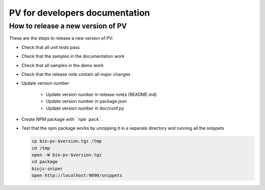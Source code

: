 PV for developers documentation
=========================================

How to release a new version of PV
------------------------------------------

These are the steps to release a new version of PV:

* Check that all unit tests pass
* Check that the samples in the documentation work
* Check that all samples in the demo work
* Check that the release note contain all major changes
* Update version number

    - Update version number in release notes (README.md)
    - Update version number in package.json
    - Update version number in doc/conf.py

* Create NPM package with ```npm pack```.
* Test that the npm package works by unzipping it in a separate directory and running all the snippets 

  .. code-block:: bash
    
    cp bio-pv-$version.tgz /tmp
    cd /tmp
    open -W bio-pv-$version.tgz
    cd package
    biojs-sniper
    open http://localhost:9090/snippets


